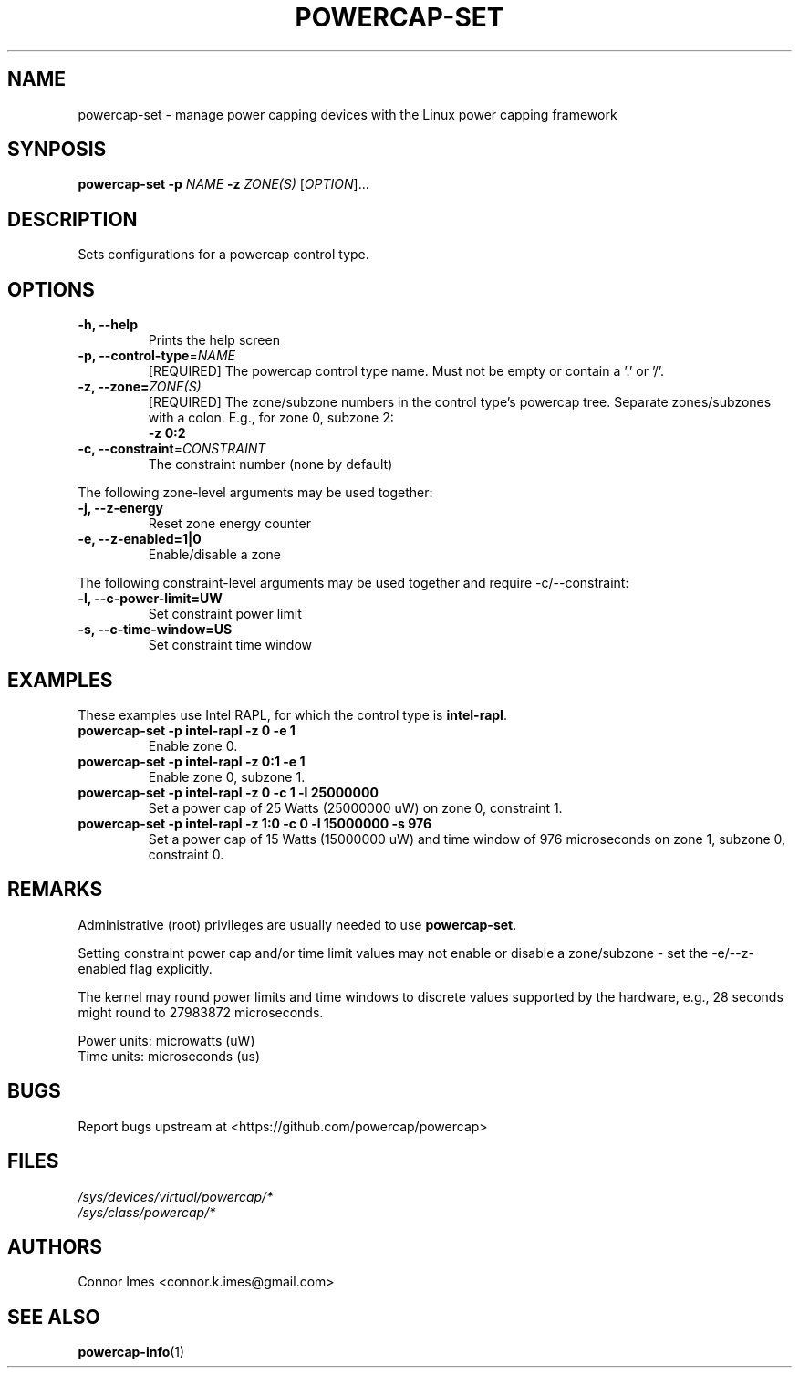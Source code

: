 .TH "POWERCAP\-SET" "1" "2020-05-17" "powercap" "powercap\-set"
.SH "NAME"
.LP
powercap\-set \- manage power capping devices with the Linux power capping
framework
.SH "SYNPOSIS"
.LP
\fBpowercap\-set \-p\fP \fINAME\fP \fB\-z\fP \fIZONE(S)\fP [\fIOPTION\fP]...
.SH "DESCRIPTION"
.LP
Sets configurations for a powercap control type.
.SH "OPTIONS"
.LP
.TP
\fB\-h,\fR \fB\-\-help\fR
Prints the help screen
.TP
\fB\-p,\fR \fB\-\-control\-type\fR=\fINAME\fP
[REQUIRED] The powercap control type name.
Must not be empty or contain a '.' or '/'.
.TP
\fB\-z,\fR \fB\-\-zone=\fR\fIZONE(S)\fP
[REQUIRED] The zone/subzone numbers in the control type's powercap tree.
Separate zones/subzones with a colon.
E.g., for zone 0, subzone 2:
.br
\fB\-z 0:2\fP
.TP
\fB\-c,\fR \fB\-\-constraint\fR=\fICONSTRAINT\fP
The constraint number (none by default)
.LP
The following zone-level arguments may be used together:
.TP
\fB\-j,\fR \fB\-\-z\-energy\fR
Reset zone energy counter
.TP
\fB\-e,\fR \fB\-\-z\-enabled=1|0\fR
Enable/disable a zone
.LP
The following constraint-level arguments may be used together and require
\-c/\-\-constraint:
.TP
\fB\-l,\fR \fB\-\-c\-power\-limit=UW\fR
Set constraint power limit
.TP
\fB\-s,\fR \fB\-\-c\-time\-window=US\fR
Set constraint time window
.SH "EXAMPLES"
.LP
These examples use Intel RAPL, for which the control type is
\fBintel\-rapl\fR.
.TP
\fBpowercap\-set \-p intel\-rapl \-z 0 \-e 1\fP
Enable zone 0.
.TP
\fBpowercap\-set \-p intel\-rapl \-z 0:1 \-e 1\fP
Enable zone 0, subzone 1.
.TP
\fBpowercap\-set \-p intel\-rapl \-z 0 \-c 1 \-l 25000000\fP
Set a power cap of 25 Watts (25000000 uW) on zone 0, constraint 1.
.TP
\fBpowercap\-set \-p intel\-rapl \-z 1:0 \-c 0 \-l 15000000 \-s 976\fP
Set a power cap of 15 Watts (15000000 uW) and time window of 976
microseconds on zone 1, subzone 0, constraint 0.
.SH "REMARKS"
.LP
Administrative (root) privileges are usually needed to use
\fBpowercap\-set\fR.
.LP
Setting constraint power cap and/or time limit values may not enable or
disable a zone/subzone - set the \-e/-\-z\-enabled flag explicitly.
.LP
The kernel may round power limits and time windows to discrete values
supported by the hardware, e.g., 28 seconds might round to 27983872
microseconds.
.LP
Power units: microwatts (uW)
.br
Time units: microseconds (us)
.SH "BUGS"
.LP
Report bugs upstream at <https://github.com/powercap/powercap>
.SH "FILES"
.nf
\fI/sys/devices/virtual/powercap/*\fP
.nf
\fI/sys/class/powercap/*\fP
.fi
.SH "AUTHORS"
.nf
Connor Imes <connor.k.imes@gmail.com>
.fi
.SH "SEE ALSO"
.BR powercap\-info (1)